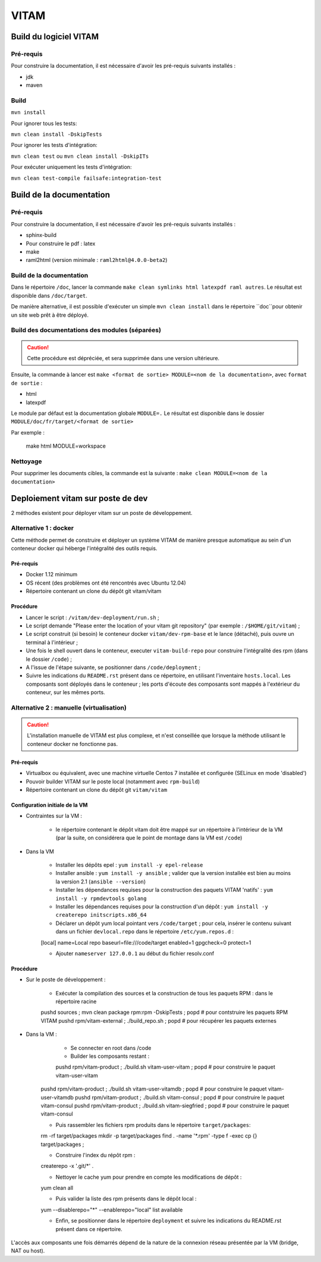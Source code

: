 #####
VITAM
#####

Build du logiciel VITAM
=======================

Pré-requis
----------

Pour construire la documentation, il est nécessaire d'avoir les pré-requis suivants installés :

* jdk
* maven

Build
-----

``mvn install``

Pour ignorer tous les tests:

``mvn clean install -DskipTests``

Pour ignorer les tests d'intégration:

``mvn clean test`` ou ``mvn clean install -DskipITs``

Pour exécuter uniquement les tests d'intégration:

``mvn clean test-compile failsafe:integration-test``

Build de la documentation
=========================

Pré-requis
----------

Pour construire la documentation, il est nécessaire d'avoir les pré-requis suivants installés :

* sphinx-build
* Pour construire le pdf : latex
* make
* raml2html (version minimale : ``raml2html@4.0.0-beta2``)

Build de la documentation
-------------------------

Dans le répertoire ``/doc``, lancer la commande ``make clean symlinks html latexpdf raml autres``. Le résultat est disponible dans ``/doc/target``.

De manière alternative, il est possible d'exécuter un simple ``mvn clean install`` dans le répertoire ``doc``pour obtenir un site web prêt à être déployé. 


Build des documentations des modules (séparées)
-----------------------------------------------

.. caution:: Cette procédure est dépréciée, et sera supprimée dans une version ultérieure.

Ensuite, la commande à lancer est ``make <format de sortie> MODULE=<nom de la documentation>``, avec ``format de sortie`` :

* html
* latexpdf

Le module par défaut est la documentation globale ``MODULE=.``
Le résultat est disponible dans le dossier ``MODULE/doc/fr/target/<format de sortie>``

Par exemple : 

        make html MODULE=workspace

Nettoyage
---------

Pour supprimer les documents cibles, la commande est la suivante : ``make clean MODULE=<nom de la documentation>``

Deploiement vitam sur poste de dev
==================================

2 méthodes existent pour déployer vitam sur un poste de développement.

Alternative 1 : docker
----------------------

Cette méthode permet de construire et déployer un système VITAM de manière presque automatique au sein d'un conteneur docker qui héberge l'intégralité des outils requis.

Pré-requis
**********

* Docker 1.12 minimum
* OS récent (des problèmes ont été rencontrés avec Ubuntu 12.04)
* Répertoire contenant un clone du dépôt git vitam/vitam

Procédure
*********

- Lancer le script : ``/vitam/dev-deployment/run.sh`` ;
- Le script demande "Please enter the location of your vitam git repository" (par exemple : ``/$HOME/git/vitam``) ;
- Le script construit (si besoin) le conteneur docker ``vitam/dev-rpm-base`` et le lance (détaché), puis ouvre un terminal à l'intérieur ;
- Une fois le shell ouvert dans le conteneur, executer ``vitam-build-repo`` pour construire l'intégralité des rpm  (dans le dossier ``/code``) ;
- A l'issue de l'étape suivante, se positionner dans ``/code/deployment`` ;
- Suivre les indications du ``README.rst`` présent dans ce répertoire, en utilisant l'inventaire ``hosts.local``. Les composants sont déployés dans le conteneur ; les ports d'écoute des composants sont mappés à l'extérieur du conteneur, sur les mêmes ports.


Alternative 2 : manuelle (virtualisation)
-----------------------------------------

.. caution:: L'installation manuelle de VITAM est plus complexe, et n'est conseillée que lorsque la méthode utilisant le conteneur docker ne fonctionne pas.

Pré-requis
**********

* Virtualbox ou équivalent, avec une machine virtuelle Centos 7 installée et configurée (SELinux en mode 'disabled')
* Pouvoir builder VITAM sur le poste local (notamment avec ``rpm-build``)
* Répertoire contenant un clone du dépôt git ``vitam/vitam``

Configuration initiale de la VM
*******************************

* Contraintes sur la VM :

    - le répertoire contenant le dépôt vitam doit être mappé sur un répertoire à l'intérieur de la VM (par la suite, on considérera que le point de montage dans la VM est ``/code``)

* Dans la VM

    - Installer les dépôts epel : ``yum install -y epel-release``
    - Installer ansible : ``yum install -y ansible`` ; valider que la version installée est bien au moins la version 2.1 (``ansible --version``)
    - Installer les dépendances requises pour la construction des paquets VITAM 'natifs' : ``yum install -y rpmdevtools golang``
    - Installer les dépendances requises pour la construction d'un dépôt : ``yum install -y createrepo initscripts.x86_64``
    - Déclarer un dépôt yum local pointant vers ``/code/target`` ; pour cela, insérer le contenu suivant dans un fichier ``devlocal.repo`` dans le répertoire ``/etc/yum.repos.d`` :
    
    [local]
    name=Local repo
    baseurl=file:///code/target
    enabled=1
    gpgcheck=0
    protect=1

    - Ajouter ``nameserver 127.0.0.1`` au début du fichier resolv.conf

Procédure
*********

* Sur le poste de développement :

    - Exécuter la compilation des sources et la construction de tous les paquets RPM : dans le répertoire racine
      
    pushd sources ; mvn clean package rpm:rpm -DskipTests ; popd    # pour contstruire les paquets RPM VITAM
    pushd rpm/vitam-external ; ./build_repo.sh ; popd               # pour récupérer les paquets externes


* Dans la VM :

	- Se connecter en root dans /code
	- Builder les composants restant :
	
	pushd rpm/vitam-product ; ./build.sh vitam-user-vitam ; popd    # pour construire le paquet vitam-user-vitam
    pushd rpm/vitam-product ; ./build.sh vitam-user-vitamdb ; popd  # pour construire le paquet vitam-user-vitamdb
    pushd rpm/vitam-product ; ./build.sh vitam-consul ; popd        # pour construire le paquet vitam-consul
    pushd rpm/vitam-product ; ./build.sh vitam-siegfried ; popd        # pour construire le paquet vitam-consul

    - Puis rassembler les fichiers rpm produits dans le répertoire ``target/packages``:
    
    rm -rf target/packages
    mkdir -p target/packages
    find . -name '*.rpm' -type f -exec cp {} target/packages \;

    - Construire l'index du répôt rpm :
    
    createrepo -x '.git/*' .

    - Nettoyer le cache yum pour prendre en compte les modifications de dépôt :
      
    yum clean all

    - Puis valider la liste des rpm présents dans le dépôt local :
      
    yum --disablerepo="*" --enablerepo="local" list available

    - Enfin, se positionner dans le répertoire ``deployment`` et suivre les indications du README.rst présent dans ce répertoire.
      
L'accès aux composants une fois démarrés dépend de la nature de la connexion réseau présentée par la VM (bridge, NAT ou host).


